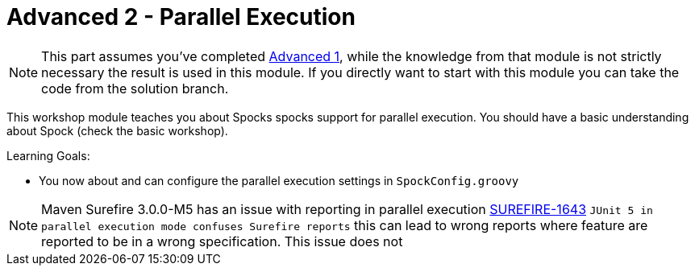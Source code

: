 = Advanced 2 - Parallel Execution

NOTE: This part assumes you've completed <<_advanced1.adoc#_advanced1, Advanced 1>>,
      while the knowledge from that module is not strictly necessary the result is used in this module.
      If you directly want to start with this module you can take the code from the solution branch.


This workshop module teaches you about Spocks spocks support for parallel execution.
You should have a basic understanding about Spock (check the basic workshop).

Learning Goals:

* You now about and can configure the parallel execution settings in `SpockConfig.groovy`


NOTE: Maven Surefire 3.0.0-M5 has an issue with reporting in parallel execution https://issues.apache.org/jira/browse/SUREFIRE-1643[SUREFIRE-1643]
      `JUnit 5 in parallel execution mode confuses Surefire reports`
      this can lead to wrong reports where feature are reported to be in a wrong specification.
      This issue does not